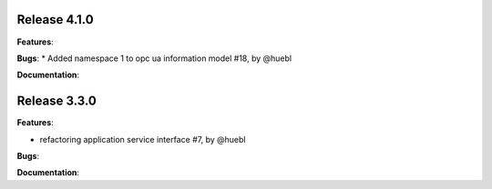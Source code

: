 Release 4.1.0
------------------------------------------------------------

**Features**:

**Bugs**:
* Added namespace 1 to opc ua information model #18, by @huebl
 
**Documentation**:



Release 3.3.0
------------------------------------------------------------

**Features**:

* refactoring application service interface #7, by @huebl

**Bugs**:
 
**Documentation**:


